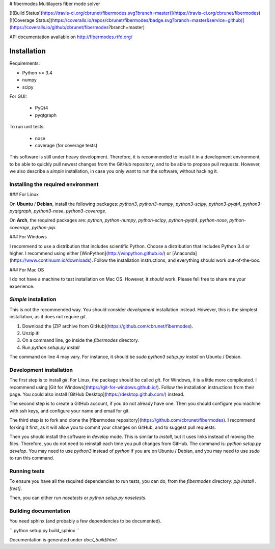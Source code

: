# fibermodes
Multilayers fiber mode solver

[![Build Status](https://travis-ci.org/cbrunet/fibermodes.svg?branch=master)](https://travis-ci.org/cbrunet/fibermodes)
[![Coverage Status](https://coveralls.io/repos/cbrunet/fibermodes/badge.svg?branch=master&service=github)](https://coveralls.io/github/cbrunet/fibermodes?branch=master)

API documentation available on http://fibermodes.rtfd.org/


Installation
============

Requirements:

- Python >= 3.4
- numpy
- scipy

For GUI:

 - PyQt4
 - pyqtgraph

To run unit tests:

 - nose
 - coverage (for coverage tests)


This software is still under heavy development. Therefore, it is recommended to
install it in a development environment, to be able to quickly pull newest changes
from the GitHub repository, and to be able to propose pull requests. However,
we also describe a *simple* installation, in case you only want to run  the 
software, without hacking it.


Installing the required environment
-----------------------------------

### For Linux

On **Ubuntu** / **Debian**, install the following packages:
`python3`, `python3-numpy`, `python3-scipy`, `python3-pyqt4`, `python3-pyqtgraph`,
`python3-nose`, `python3-coverage`.

On **Arch**, the required packages are:
`python`, `python-numpy`, `python-scipy`, `python-pyqt4`, `python-nose`,
`python-coverage`, `python-pip`.


### For Windows

I recommend to use a distribution that includes scientific Python.
Choose a distribution that includes Python 3.4 or higher. I recommend
using either
[WinPython](http://winpython.github.io/) or
[Anaconda](https://www.continuum.io/downloads).
Follow the installation instructions, and everything should work out-of-the-box.


### For Mac OS

I do not have a machine to test installation on Mac OS. However, it *should* work.
Please fell free to share me your experience.


*Simple* installation
---------------------

This is not the recommended way. You should consider *development* installation
instead. However, this is the simplest installation, as it does not require `git`.

1. Download the [ZIP archive from GitHub](https://github.com/cbrunet/fibermodes).
2. Unzip it!
3. On a command line, go inside the `fibermodes` directory.
4. Run `python setup.py install`

The command on line 4 may vary.
For instance, it should be `sudo python3 setup.py install` on Ubuntu / Debian.


Development installation
------------------------

The first step is to install `git`. For Linux, the package should be called `git`.
For Windows, it is a little more complicated. I recommend using
[Git for Windows](https://git-for-windows.github.io/). Follow the installation
instructions from their page.
You could also install [GitHub Desktop](https://desktop.github.com/) instead.

The second step is to create a GitHub account, if you do not already have one.
Then you should configure you machine with ssh keys, and configure your name
and email for git.

The third step is to fork and clone the
[fibermodes repository](https://github.com/cbrunet/fibermodes).
I recommend forking it first, as it will allow you to commit your changes
on GitHub, and to suggest pull requests.

Then you should install the software in `develop` mode. This is similar
to `install`, but it uses links instead of moving the files. Therefore, you
do not need to reinstall each time you pull changes from GitHub.
The command is: `python setup.py develop`. You may need to use `python3`
instead of `python` if you are on Ubuntu / Debian, and you may need to use
`sudo` to run this command.


Running tests
-------------

To ensure you have all the required dependencies to run tests, you can
do, from the `fibermodes` directory: `pip install .[test]`.

Then, you can either run `nosetests` or `python setup.py nosetests`.


Building documentation
----------------------

You need sphinx (and probably a few dependencies to be documented).

``
python setup.py build_sphinx
``

Documentation is generated under `doc/_build/html`.


